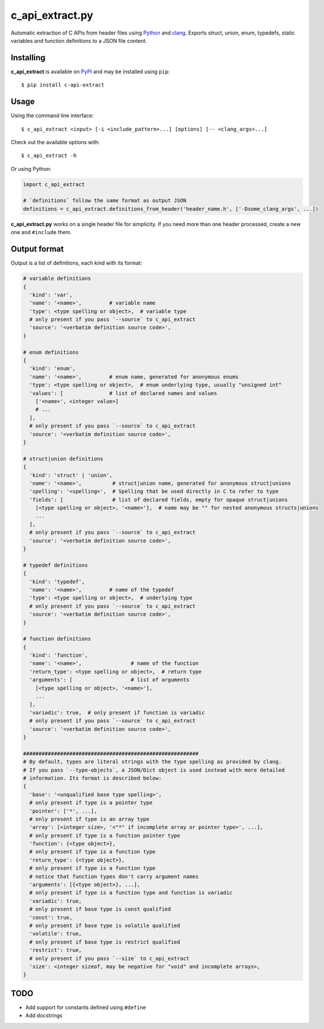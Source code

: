 c_api_extract.py
================
Automatic extraction of C APIs from header files using
Python_ and clang_.
Exports struct, union, enum, typedefs, static variables and function definitions
to a JSON file content.

.. _Python: http://python.org/
.. _clang: https://pypi.org/project/clang/


Installing
----------
**c_api_extract** is available on PyPI_ and may be installed using ``pip``::

  $ pip install c-api-extract

.. _PyPI: https://pypi.org/project/c-api-extract/


Usage
-----
Using the command line interface::

    $ c_api_extract <input> [-i <include_pattern>...] [options] [-- <clang_args>...]

Check out the available options with::

    $ c_api_extract -h


Or using Python:

.. code:: python

  import c_api_extract

  # `definitions` follow the same format as output JSON
  definitions = c_api_extract.definitions_from_header('header_name.h', ['-Dsome_clang_args', ...])

**c_api_extract.py** works on a single header file for simplicity.
If you need more than one header processed, create a new one and ``#include`` them.


Output format
-------------
Output is a list of definitions, each kind with its format:

.. code:: python

  # variable definitions
  {
    'kind': 'var',
    'name': '<name>',         # variable name
    'type': <type spelling or object>,  # variable type
    # only present if you pass `--source` to c_api_extract
    'source': '<verbatim definition source code>',
  }

  # enum definitions
  {
    'kind': 'enum',
    'name': '<name>',         # enum name, generated for anonymous enums
    'type': <type spelling or object>,  # enum underlying type, usually "unsigned int"
    'values': [               # list of declared names and values
      ['<name>', <integer value>]
      # ...
    ],
    # only present if you pass `--source` to c_api_extract
    'source': '<verbatim definition source code>',
  }

  # struct|union definitions
  {
    'kind': 'struct' | 'union',
    'name': '<name>',          # struct|union name, generated for anonymous struct|unions
    'spelling': '<spelling>',  # Spelling that be used directly in C to refer to type
    'fields': [                # list of declared fields, empty for opaque struct|unions
      [<type spelling or object>, '<name>'],  # name may be "" for nested anonymous structs|unions
      ...
    ],
    # only present if you pass `--source` to c_api_extract
    'source': '<verbatim definition source code>',
  }

  # typedef definitions
  {
    'kind': 'typedef',
    'name': '<name>',         # name of the typedef
    'type': <type spelling or object>,  # underlying type
    # only present if you pass `--source` to c_api_extract
    'source': '<verbatim definition source code>',
  }

  # function definitions
  {
    'kind': 'function',
    'name': '<name>',                # name of the function
    'return_type': <type spelling or object>,  # return type
    'arguments': [                   # list of arguments
      [<type spelling or object>, '<name>'],
      ...
    ],
    'variadic': true,  # only present if function is variadic
    # only present if you pass `--source` to c_api_extract
    'source': '<verbatim definition source code>',
  }

  #########################################################
  # By default, types are literal strings with the type spelling as provided by clang.
  # If you pass `--type-objects`, a JSON/Dict object is used instead with more detailed
  # information. Its format is described below:
  {
    'base': '<unqualified base type spelling>',
    # only present if type is a pointer type
    'pointer': ['*', ...],
    # only present if type is an array type
    'array': [<integer size>, '<"*" if incomplete array or pointer type>', ...],
    # only present if type is a function pointer type
    'function': {<type object>},
    # only present if type is a function type
    'return_type': {<type object>},
    # only present if type is a function type
    # notice that function types don't carry argument names
    'arguments': [{<type object>}, ...],
    # only present if type is a function type and function is variadic
    'variadic': true,
    # only present if base type is const qualified
    'const': true,
    # only present if base type is volatile qualified
    'volatile': true,
    # only present if base type is restrict qualified
    'restrict': true,
    # only present if you pass `--size` to c_api_extract
    'size': <integer sizeof, may be negative for "void" and incomplete arrays>,
  }


TODO
----
- Add support for constants defined using ``#define``
- Add docstrings

